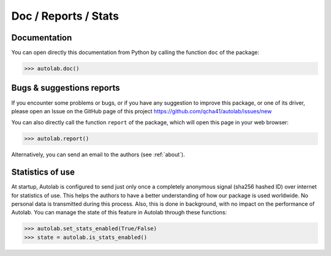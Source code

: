 Doc / Reports / Stats
-----------------------------------------

Documentation
=============

You can open directly this documentation  from Python by calling the function ``doc`` of the package:

.. code-block:: python

	>>> autolab.doc()

	
Bugs & suggestions reports
==========================

If you encounter some problems or bugs, or if you have any suggestion to improve this package, or one of its driver, please open an Issue on the GitHub page of this project
https://github.com/qcha41/autolab/issues/new

You can also directly call the function ``report`` of the package, which will open this page in your web browser:

.. code-block:: python

	>>> autolab.report()

Alternatively, you can send an email to the authors (see :ref:`about`).

Statistics of use
=================
	
At startup, Autolab is configured to send just only once a completely anonymous signal (sha256 hashed ID) over internet for statistics of use. This helps the authors to have a better understanding of how our package is used worldwide. No personal data is transmitted during this process. Also, this is done in background, with no impact on the performance of Autolab. You can manage the state of this feature in Autolab through these functions:

.. code-block:: python

	>>> autolab.set_stats_enabled(True/False)
	>>> state = autolab.is_stats_enabled()


